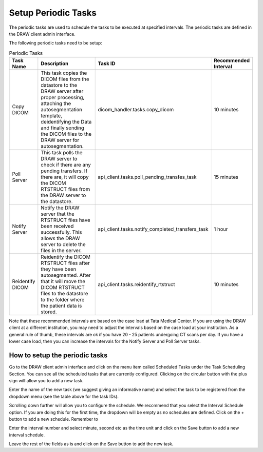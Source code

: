 Setup Periodic Tasks
=====================

The periodic tasks are used to schedule the tasks to be executed at specified intervals. The periodic tasks are defined in the DRAW client admin interface.

The following periodic tasks need to be setup:

.. list-table:: Periodic Tasks
   :widths: 10 60 20 10
   :header-rows: 1

   * - Task Name
     - Description
     - Task ID
     - Recommended Interval

   * - Copy DICOM
     - This task copies the DICOM files from the datastore to the DRAW server after proper processing, attaching the autosegmentation template, deidentifying the Data and finally sending the DICOM files to the DRAW server for autosegmentation.
     - dicom_handler.tasks.copy_dicom
     - 10 minutes

   * - Poll Server
     - This task polls the DRAW server to check if there are any pending transfers. If there are, it will copy the DICOM RTSTRUCT files from the DRAW server to the datastore.
     - api_client.tasks.poll_pending_transfes_task
     - 15 minutes

   * - Notify Server
     - Notify the DRAW server that the RTSTRUCT files have been received successfully. This allows the DRAW server to delete the files in the server.
     - api_client.tasks.notify_completed_transfers_task
     - 1 hour

   * - Reidentify DICOM
     - Reidentify the DICOM RTSTRUCT files after they have been autosegmented. After that it will move the DICOM RTSTRUCT files to the datastore to the folder where the patient data is stored.
     - api_client.tasks.reidentify_rtstruct
     - 10 minutes

Note that these recommended intervals are based on the case load at Tata Medical Center. If you are using the DRAW client at a different institution, you may need to adjust the intervals based on the case load at your institution. As a general rule of thumb, these intervals are ok if you have 20 - 25 patients undergoing CT scans per day. If you have a lower case load, then you can increase the intervals for the Notify Server and Poll Server tasks.

How to setup the periodic tasks
--------------------------------

Go to the DRAW client admin interface and click on the menu item called Scheduled Tasks under the Task Scheduling Section. You can see all the scheduled tasks that are currently configured. Clicking on the circular button with the plus sign will allow you to add a new task.

.. image:: images/scheduled_tasks.png
   :alt: Scheduled Tasks
   :width: 100%

Enter the name of the new task (we suggest giving an informative name) and select the task to be registered from the dropdown menu (see the table above for the task IDs).

.. image:: images/scheduled_tasks_add1.png
   :alt: Add Scheduled Task
   :width: 100%

Scrolling down further will allow you to configure the schedule. We recommend that you select the Interval Schedule option. If you are doing this for the first time, the dropdown will be empty as no schedules are defined. Click on the + button to add a new schedule. Remember to 

.. image:: images/scheduled_tasks_add2.png
   :alt: Add Schedule
   :width: 100%

Enter the interval number and select minute, second etc as the time unit and click on the Save button to add a new interval schedule.

.. image:: images/scheduled_tasks_add3.png
   :alt: Add Schedule
   :width: 100%

Leave the rest of the fields as is and click on the Save button to add the new task.